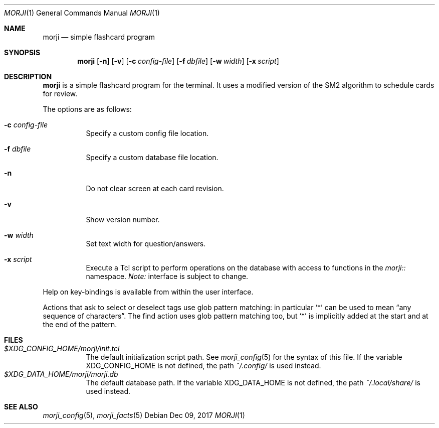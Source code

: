 .\" Copyright (c) 2017 Yon <anaseto@bardinflor.perso.aquilenet.fr>
.\"
.\" Permission to use, copy, modify, and distribute this software for any
.\" purpose with or without fee is hereby granted, provided that the above
.\" copyright notice and this permission notice appear in all copies.
.\"
.\" THE SOFTWARE IS PROVIDED "AS IS" AND THE AUTHOR DISCLAIMS ALL WARRANTIES
.\" WITH REGARD TO THIS SOFTWARE INCLUDING ALL IMPLIED WARRANTIES OF
.\" MERCHANTABILITY AND FITNESS. IN NO EVENT SHALL THE AUTHOR BE LIABLE FOR
.\" ANY SPECIAL, DIRECT, INDIRECT, OR CONSEQUENTIAL DAMAGES OR ANY DAMAGES
.\" WHATSOEVER RESULTING FROM LOSS OF USE, DATA OR PROFITS, WHETHER IN AN
.\" ACTION OF CONTRACT, NEGLIGENCE OR OTHER TORTIOUS ACTION, ARISING OUT OF
.\" OR IN CONNECTION WITH THE USE OR PERFORMANCE OF THIS SOFTWARE.
.Dd Dec 09, 2017
.Dt MORJI 1
.Os
.Sh NAME
.Nm morji
.Nd simple flashcard program
.Sh SYNOPSIS
.Nm
.Op Fl n
.Op Fl v
.Op Fl c Ar config-file
.Op Fl f Ar dbfile
.Op Fl w Ar width
.Op Fl x Ar script
.Sh DESCRIPTION
.Nm
is a simple flashcard program for the terminal.
It uses a modified version of the SM2 algorithm to schedule cards for review.
.Pp
The options are as follows:
.Bl -tag -width Ds
.It Fl c Ar config-file
Specify a custom config file location.
.It Fl f Ar dbfile
Specify a custom database file location.
.It Fl n
Do not clear screen at each card revision.
.It Fl v
Show version number.
.It Fl w Ar width
Set text width for question/answers.
.It Fl x Ar script
Execute a Tcl script to perform operations on the database with access to
functions in the
.Pa morji::
namespace.
.Em Note:
interface is subject to change.
.El
.Pp
Help on key-bindings is available from within the user interface.
.Pp
Actions that ask to select or deselect tags use glob pattern matching:
in particular
.Sq *
can be used to mean “any sequence of characters”.
The find action uses glob pattern matching too, but
.Sq *
is implicitly added at the start and at the end of the pattern.
.Sh FILES
.Bl -tag -width Ds -compact
.It Pa "$XDG_CONFIG_HOME/morji/init.tcl"
The default initialization script path.
See
.Xr morji_config 5
for the syntax of this file.
If the variable
.Ev XDG_CONFIG_HOME
is not defined, the path
.Pa ~/.config/
is used instead.
.It Pa "$XDG_DATA_HOME/morji/morji.db"
The default database path.
If the variable
.Ev XDG_DATA_HOME
is not defined, the path
.Pa ~/.local/share/
is used instead.
.El
.Sh SEE ALSO
.Xr morji_config 5 ,
.Xr morji_facts 5
